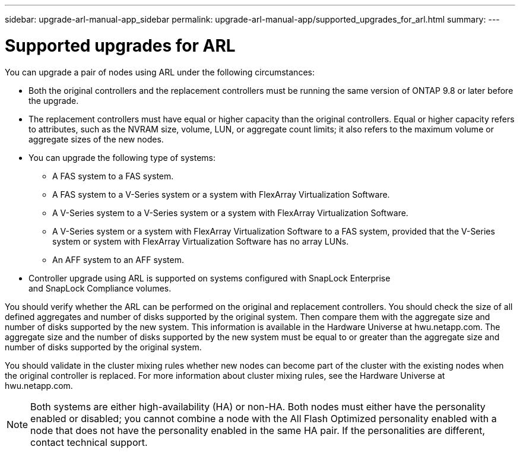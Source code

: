 ---
sidebar: upgrade-arl-manual-app_sidebar
permalink: upgrade-arl-manual-app/supported_upgrades_for_arl.html
summary:
---

= Supported upgrades for ARL
:hardbreaks:
:nofooter:
:icons: font
:linkattrs:
:imagesdir: ./media/

[.lead]
You can upgrade a pair of nodes using ARL under the following circumstances:


* Both the original controllers and the replacement controllers must be running the same version of ONTAP 9.8 or later before the upgrade.

* The replacement controllers must have equal or higher capacity than the original controllers. Equal or higher capacity refers to attributes, such as the NVRAM size, volume, LUN, or aggregate count limits; it also refers to the maximum volume or aggregate sizes of the new nodes.

* You can upgrade the following type of systems:
** A FAS system to a FAS system.
** A FAS system to a V-Series system or a system with FlexArray Virtualization Software.
** A V-Series system to a V-Series system or a system with FlexArray Virtualization Software.
** A V-Series system or a system with FlexArray Virtualization Software to a FAS system, provided that the V-Series system or system with FlexArray Virtualization Software has no array LUNs.
** An AFF system to an AFF system.

* Controller upgrade using ARL is supported on systems configured with SnapLock Enterprise
and SnapLock Compliance volumes.

You should verify whether the ARL can be performed on the original and replacement controllers. You should check the size of all defined aggregates and number of disks supported by the original system. Then compare them with the aggregate size and number of disks supported by the new system. This information is available in the Hardware Universe at hwu.netapp.com. The aggregate size and the number of disks supported by the new system must be equal to or greater than the aggregate size and number of disks supported by the original system.

You should validate in the cluster mixing rules whether new nodes can become part of the cluster with the existing nodes when the original controller is replaced. For more information about cluster mixing rules, see the Hardware Universe at hwu.netapp.com.

NOTE: Both systems are either high-availability (HA) or non-HA. Both nodes must either have the personality enabled or disabled; you cannot combine a node with the All Flash Optimized personality enabled with a node that does not have the personality enabled in the same HA pair. If the personalities are different, contact technical support.

